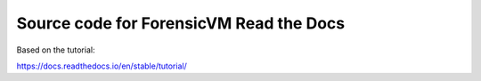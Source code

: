 Source code for ForensicVM Read the Docs 
=======================================

Based on the tutorial:

https://docs.readthedocs.io/en/stable/tutorial/
